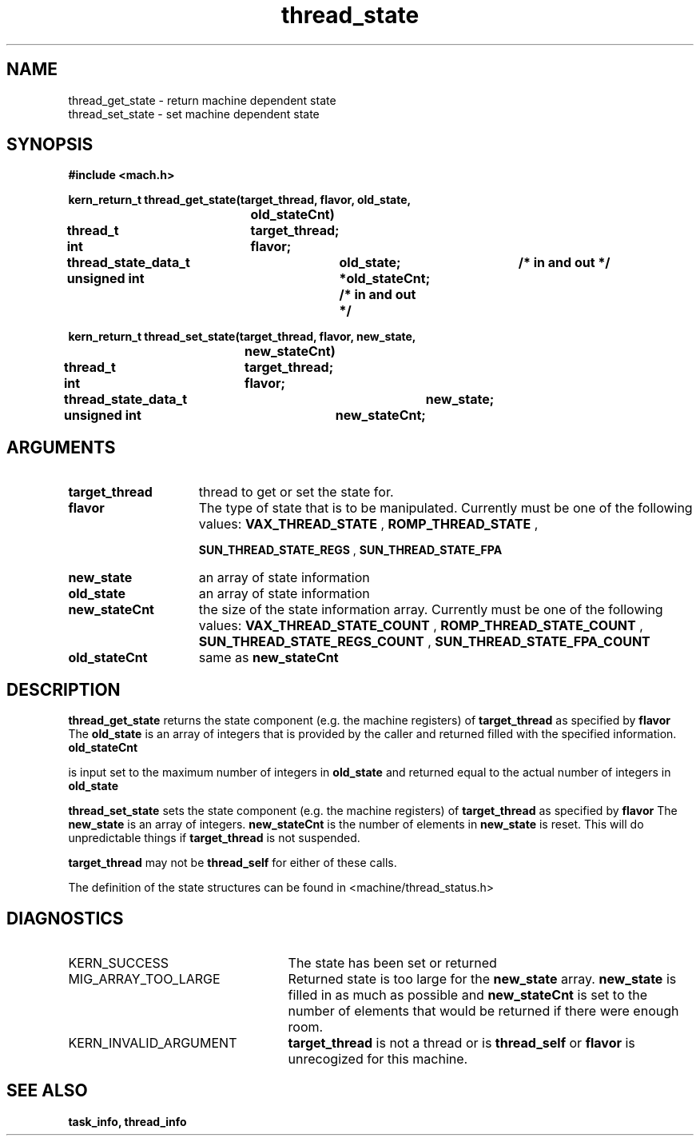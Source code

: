.TH thread_state 2 1/20/88
.CM 4
.SH NAME
.nf
thread_get_state  \-  return  machine dependent state
thread_set_state  \-  set  machine dependent state
.SH SYNOPSIS
.nf
.ft B
#include <mach.h>

.nf
.ft B
kern_return_t thread_get_state(target_thread, flavor, old_state,
				old_stateCnt)
	thread_t 		target_thread;
	int 			flavor;
	thread_state_data_t 	old_state;	/* in and out */
	unsigned int 		*old_stateCnt;  /* in and out */


.fi
.ft P
.nf
.ft B
kern_return_t thread_set_state(target_thread, flavor, new_state,
				new_stateCnt)
	thread_t 		target_thread;
	int 			flavor;
	thread_state_data_t 	new_state;
	unsigned int 		new_stateCnt;


.fi
.ft P
.SH ARGUMENTS
.TP 15
.B
target_thread
thread to get or set the state for.
.TP 15
.B
flavor
The type of state that is to be manipulated. Currently must
be one of the following values: 
.B VAX_THREAD_STATE
, 
.B ROMP_THREAD_STATE
,

.B SUN_THREAD_STATE_REGS
, 
.B SUN_THREAD_STATE_FPA
.TP 15
.B
new_state
an array of state information
.TP 15
.B
old_state
an array of state information
.TP 15
.B
new_stateCnt
the size of the state information array. Currently must
be one of the following values: 
.B VAX_THREAD_STATE_COUNT
,
.B ROMP_THREAD_STATE_COUNT
, 
.B SUN_THREAD_STATE_REGS_COUNT
,
.B SUN_THREAD_STATE_FPA_COUNT
.TP 15
.B
old_stateCnt
same as 
.B new_stateCnt

.SH DESCRIPTION

.B thread_get_state
returns the state component (e.g. the machine registers)
of 
.B target_thread
as specified by 
.B flavor
.
The 
.B old_state
is an array of integers that is provided by the
caller and returned filled with the specified information. 
.B old_stateCnt

is input set to the maximum number of integers in 
.B old_state
and
returned equal to the actual 
number of integers in 
.B old_state
.

.B thread_set_state
sets the state component (e.g. the machine registers)
of 
.B target_thread
as specified by 
.B flavor
.
The 
.B new_state
is an array of integers. 
.B new_stateCnt
is the 
number of elements in 
.B new_state
. The entire set of registers
is reset. This will do unpredictable things if 
.B target_thread
is not suspended.

.B target_thread
may not be 
.B thread_self
for either of
these calls.

The definition of the state structures can be found in
<machine/thread_status.h>

.SH DIAGNOSTICS
.TP 25
KERN_SUCCESS
The state has been set or returned
.TP 25
MIG_ARRAY_TOO_LARGE
Returned state is too large for the
.B new_state
array. 
.B new_state
is filled in as much
as possible and 
.B new_stateCnt
is set to the 
number of elements that would be returned if there were
enough room.
.TP 25
KERN_INVALID_ARGUMENT
.B target_thread
is not a thread or
is 
.B thread_self
or 
.B flavor
is unrecogized for this machine.

.SH SEE ALSO
.B task_info, thread_info


